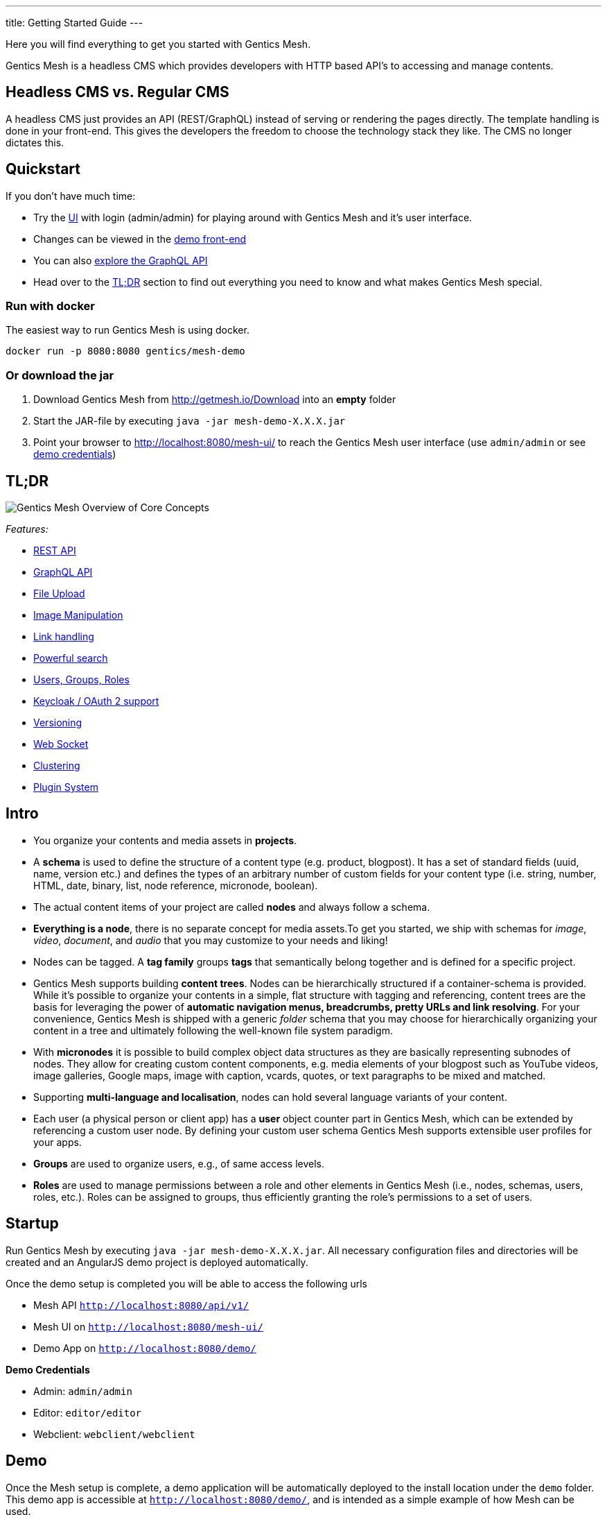 ---
title: Getting Started Guide
---

:icons: font
:source-highlighter: prettify

Here you will find everything to get you started with Gentics Mesh. 

Gentics Mesh is a headless CMS which provides developers with HTTP based API's to accessing and manage contents.

== Headless CMS vs. Regular CMS

A headless CMS just provides an API (REST/GraphQL) instead of serving or rendering the pages directly. The template handling is done in your front-end. This gives the developers the freedom to choose the technology stack they like. The CMS no longer dictates this.

== Quickstart

If you don't have much time:

* Try the link:https://demo.getmesh.io/mesh-ui/[UI] with login (admin/admin) for playing around with Gentics Mesh and it's user interface.
* Changes can be viewed in the link:https://demo.getmesh.io/demo/[demo front-end]
* You can also 
+++
<a href="https://demo.getmesh.io/api/v1/demo/graphql/browser/#query=%7B%0A%20%20node(path%3A%20%22%2Fyachts%2Fpelorus%22)%20%7B%0A%20%20%20%20fields%20%7B%0A%20%20%20%20%20%20...%20on%20vehicle%20%7B%0A%20%20%20%20%20%20%20%20name%0A%20%20%20%20%20%20%20%20description%0A%20%20%20%20%20%20%7D%0A%20%20%20%20%7D%0A%20%20%7D%0A%7D" target="_blank">explore the GraphQL API</a>
+++
* Head over to the <<tldr,TL;DR>> section to find out everything you need to know and what makes Gentics Mesh special.


=== Run with docker

The easiest way to run Gentics Mesh is using docker.

[source,bash]
----
docker run -p 8080:8080 gentics/mesh-demo
----

=== Or download the jar

. Download Gentics Mesh from http://getmesh.io/Download into an *empty* folder
. Start the JAR-file by executing ```java -jar mesh-demo-X.X.X.jar```
. Point your browser to http://localhost:8080/mesh-ui/ to reach the Gentics Mesh user interface (use ```admin/admin``` or see <<credentials,demo credentials>>)

[[tldr]]
== TL;DR

image:../images/overview.png[Gentics Mesh Overview of Core Concepts, role="img-responsive"]

__Features:__

* link:references.html#_rest_api[REST API]
* link:graphql.html[GraphQL API]
* link:features.html#_file_upload[File Upload]
* link:features.html#imagemanipulation[Image Manipulation]
* link:features.html#_link_resolving[Link handling]
* link:elasticsearch.html[Powerful search]
* link:building-blocks.html#_user[Users, Groups, Roles]
* link:authentication.html#_oauth2[Keycloak / OAuth 2 support]
* link:features.html#_versioning[Versioning]
* link:features.html#_eventbus_bridge_websocket[Web Socket]
* link:clustering.html[Clustering]
* link:plugin-system.html[Plugin System]

== Intro

* You organize your contents and media assets in *projects*. 
* A *schema* is used to define the structure of a content type (e.g. product, blogpost). It has a set of standard fields (uuid, name, version etc.) and defines the types of an arbitrary number of custom fields for your content type (i.e. string, number, HTML, date, binary, list, node reference, micronode, boolean).
* The actual content items of your project are called *nodes* and always follow a schema.
* *Everything is a node*, there is no separate concept for media assets.To get you started, we ship with schemas for _image_, _video_, _document_, and _audio_ that you may customize to your needs and liking!
* Nodes can be tagged. A *tag family* groups *tags* that semantically belong together and is defined for a specific project.
* Gentics Mesh supports building *content trees*. Nodes can be hierarchically structured if a container-schema is provided. While it’s possible to organize your contents in a simple, flat structure with tagging and referencing, content trees are the basis for leveraging the power of *automatic navigation menus, breadcrumbs, pretty URLs and link resolving*. For your convenience, Gentics Mesh is shipped with a generic _folder_ schema that you may choose for hierarchically organizing your content in a tree and ultimately following the well-known file system paradigm.
* With *micronodes* it is possible to build complex object data structures as they are basically representing subnodes of nodes. They allow for creating custom content components, e.g. media elements of your blogpost such as YouTube videos, image galleries, Google maps, image with caption, vcards, quotes, or text paragraphs to be mixed and matched.
* Supporting *multi-language and localisation*, nodes can hold several language variants of your content.
* Each user (a physical person or client app) has a *user* object counter part in Gentics Mesh, which can be extended by referencing a custom user node. By defining your custom user schema Gentics Mesh supports extensible user profiles for your apps.
* *Groups* are used to organize users, e.g., of same access levels.
* *Roles* are used to manage permissions between a role and other elements in Gentics Mesh (i.e., nodes, schemas, users, roles, etc.). Roles can be assigned to groups, thus efficiently granting the role's permissions to a set of users.
//* *Permissions*
//* References /List
//* Versioning
//* Content Branches

== Startup

Run Gentics Mesh by executing ```java -jar mesh-demo-X.X.X.jar```. All necessary configuration files and directories will
be created and an AngularJS demo project is deployed automatically.

Once the demo setup is completed you will be able to access the following urls

* Mesh API ```http://localhost:8080/api/v1/```
* Mesh UI on ```http://localhost:8080/mesh-ui/```
* Demo App on ```http://localhost:8080/demo/```

[[credentials]]
*Demo Credentials*

* Admin: ```admin/admin```
* Editor: ```editor/editor```
* Webclient: ```webclient/webclient```

== Demo

Once the Mesh setup is complete, a demo application will be automatically deployed to the install location under the ```demo``` folder. This demo app is accessible at ```http://localhost:8080/demo/```, and is intended as a simple example of how Mesh can be used.

The app is composed of static files and can therefore be edited in place. The two JavaScript files which make up the app contain in-line documentation to help you get started.


